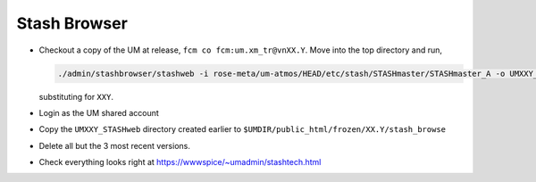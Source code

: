 .. _stash_browser:

Stash Browser
=============

* Checkout a copy of the UM at release, ``fcm co fcm:um.xm_tr@vnXX.Y``. Move into the top directory and run,

  .. code-block::

    ./admin/stashbrowser/stashweb -i rose-meta/um-atmos/HEAD/etc/stash/STASHmaster/STASHmaster_A -o UMXXY_STASHweb

  substituting for ``XXY``.
* Login as the UM shared account
* Copy the ``UMXXY_STASHweb`` directory created earlier to ``$UMDIR/public_html/frozen/XX.Y/stash_browse``
* Delete all but the 3 most recent versions.
* Check everything looks right at https://wwwspice/~umadmin/stashtech.html


